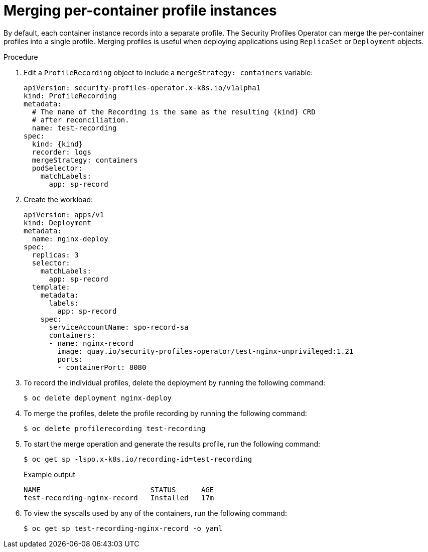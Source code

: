// Module included in the following assemblies:
//
// * security/security_profiles_operator/spo-seccomp.adoc
// * security/security_profiles_operator/spo-selinux.adoc

ifeval::["{context}" == "spo-seccomp"]
:seccomp:
:type: seccomp
:kind: SeccompProfile
endif::[]
ifeval::["{context}" == "spo-selinux"]
:selinux:
:type: SELinux
:kind: SelinuxProfile
endif::[]

:_content-type: PROCEDURE
[id="spo-container-profile-instances_{context}"]
= Merging per-container profile instances

By default, each container instance records into a separate profile. The Security Profiles Operator can merge the per-container profiles into a single profile. Merging profiles is useful when deploying applications using `ReplicaSet` or `Deployment` objects.

.Procedure

. Edit a `ProfileRecording` object to include a `mergeStrategy: containers` variable:
+
[source,yaml,subs="attributes+"]
----
apiVersion: security-profiles-operator.x-k8s.io/v1alpha1
kind: ProfileRecording
metadata:
  # The name of the Recording is the same as the resulting {kind} CRD
  # after reconciliation.
  name: test-recording
spec:
  kind: {kind}
  recorder: logs
  mergeStrategy: containers
  podSelector:
    matchLabels:
      app: sp-record
----

. Create the workload:
+
[source,yaml]
----
apiVersion: apps/v1
kind: Deployment
metadata:
  name: nginx-deploy
spec:
  replicas: 3
  selector:
    matchLabels:
      app: sp-record
  template:
    metadata:
      labels:
        app: sp-record
    spec:
      serviceAccountName: spo-record-sa
      containers:
      - name: nginx-record
        image: quay.io/security-profiles-operator/test-nginx-unprivileged:1.21
        ports:
        - containerPort: 8080
----

. To record the individual profiles, delete the deployment by running the following command:
+
[source,terminal]
----
$ oc delete deployment nginx-deploy
----

. To merge the profiles, delete the profile recording by running the following command:
+
[source,terminal]
----
$ oc delete profilerecording test-recording
----

. To start the merge operation and generate the results profile, run the following command:
+
[source,terminal]
----
$ oc get sp -lspo.x-k8s.io/recording-id=test-recording
----
+
.Example output
[source,terminal]
----
NAME                          STATUS      AGE
test-recording-nginx-record   Installed   17m
----

. To view the syscalls used by any of the containers, run the following command:
+
[source,terminal]
----
$ oc get sp test-recording-nginx-record -o yaml
----

ifeval::["{context}" == "spo-seccomp"]
:!seccomp:
:!type:
:!kind:
endif::[]
ifeval::["{context}" == "spo-selinux"]
:!selinux:
:!type:
:!kind:
endif::[]